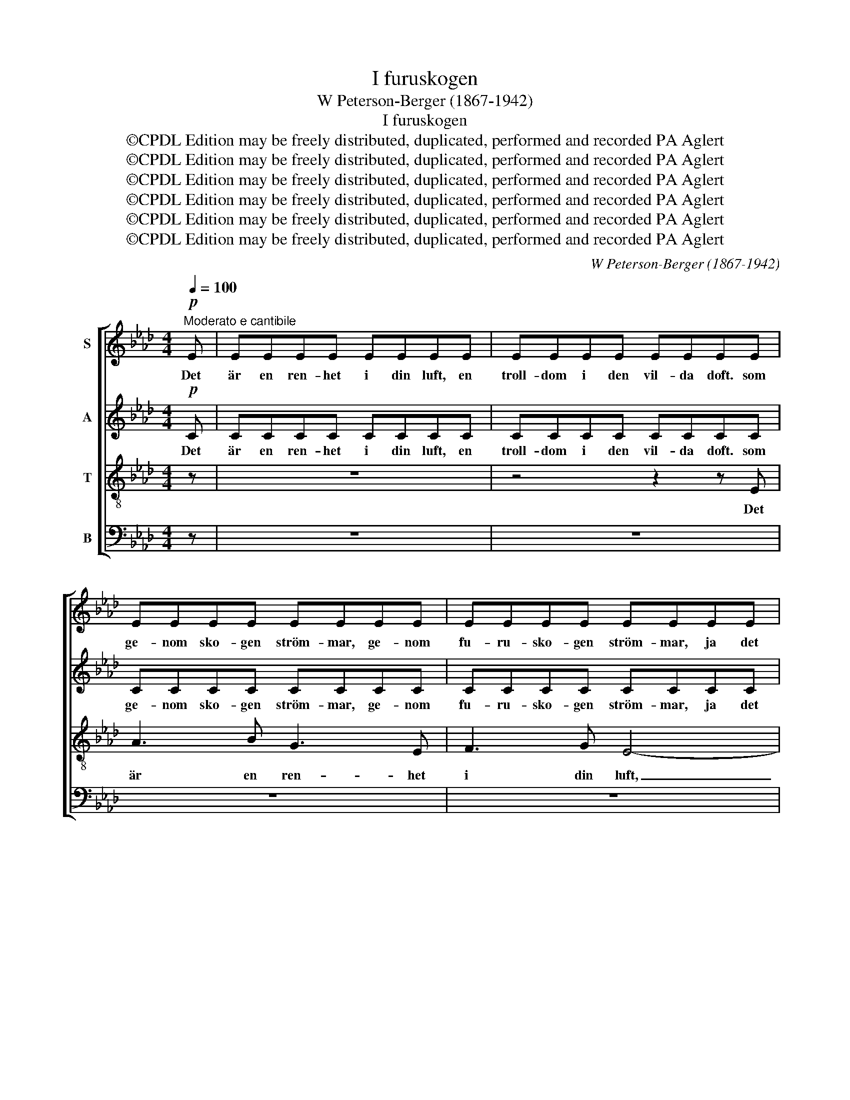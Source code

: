 X:1
T:I furuskogen
T:W Peterson-Berger (1867-1942)
T:I furuskogen
T:©CPDL Edition may be freely distributed, duplicated, performed and recorded PA Aglert
T:©CPDL Edition may be freely distributed, duplicated, performed and recorded PA Aglert
T:©CPDL Edition may be freely distributed, duplicated, performed and recorded PA Aglert
T:©CPDL Edition may be freely distributed, duplicated, performed and recorded PA Aglert
T:©CPDL Edition may be freely distributed, duplicated, performed and recorded PA Aglert
T:©CPDL Edition may be freely distributed, duplicated, performed and recorded PA Aglert
C:W Peterson-Berger (1867-1942)
Z:©CPDL Edition may be freely distributed, duplicated, performed and recorded
Z:PA Aglert
%%score [ 1 2 3 4 ]
L:1/8
Q:1/4=100
M:4/4
K:Ab
V:1 treble nm="S"
V:2 treble nm="A"
V:3 treble-8 nm="T"
V:4 bass nm="B"
V:1
"^Moderato e cantibile"!p! E | EEEE EEEE | EEEE EEEE | EEEE EEEE | EEEE EEEE | EEEE EEEE | %6
w: Det|är en ren- het i din luft, en|troll- dom i den vil- da doft. som|ge- nom sko- gen ström- mar, ge- nom|fu- ru- sko- gen ström- mar, ja det|är en ren- het i din luft, en|
 EEEE EEEE | EEEE EEEE | EEEE EEEE | EEEE EEEE | EEEE EEEE |"^cresc." EEEE EEEE |!mf! GGGG GGGG | %13
w: troll- dom i den vil- da doft. som|ge- nom sko- gen ström- mar, ge- nom|fu- ru- sko- gen ström- mar, ja det|är en ren- het i din luft, en|troll- dom i den vil- da doft. som|ge- nom sko- gen ström- mar, ge- nom|fu- ru- sko- gen ström- mar, ja det|
 AAAA AAAA | GGGG G3!mf! G | B3 c A3 F | G3 A F3 G | A6 B2 | B6 z2 | z!mp! e e3 e e2- | %20
w: är en ren- het i din luft, en|troll- dom i den doft. där|bäck- en dan- sar|glad och fri, så|glad och|fri,|och äl- ven gli-|
 ee e3!<(! A AB!<)! |!mf! c3 A A2!>(! G2!>)! | F2 E3 z z!p! E |"^rit." E3 C C2 C2 | %24
w: * der tyst för- bi i|dju- pa all- vars-|dröm- mar, i|dju- pa all- vars-|
!>(! !fermata!D8!>)! | !fermata!C8 |] %26
w: dröm-|mar.|
V:2
!p! C | CCCC CCCC | CCCC CCCC | CCCC CCCC | CCCC CCCC | CCCC CCCC | DDDD DDDD | CCCC CCCC | %8
w: Det|är en ren- het i din luft, en|troll- dom i den vil- da doft. som|ge- nom sko- gen ström- mar, ge- nom|fu- ru- sko- gen ström- mar, ja det|är en ren- het i din luft, en|troll- dom i den vil- da doft. som|ge- nom sko- gen ström- mar, ge- nom|
 CCCC CCCC | CCCC CCCC | DDDD DDDD |"^cresc." CCCC CCCC |!mf! EEEE EEEE | CCCC =DDDD | %14
w: fu- ru- sko- gen ström- mar, ja det|är en ren- het i din luft, en|troll- dom i den vil- da doft. som|ge- nom sko- gen ström- mar, ge- nom|fu- ru- sko- gen ström- mar, ja det|är en ren- het i din luft, en|
 EEEE E3!mf! E | !courtesy!_D3 E C3 D | B,3 C D3 B, | C6 F2 | G6 z2 | z!mp! E E3 E E2- | %20
w: troll- dom i den doft. där|bäck- en dan- sar|glad och fri, så|glad och|fri,|och äl- ven gli-|
 EE E3!<(! F FF!<)! |!mf! F3 F =E2!>(! E2!>)! | F2 D3 z z!p! D |"^rit." C3 A, A,2 A,2 | %24
w: * der tyst för- bi i|dju- pa all- vars-|dröm- mar, i|dju- pa all- vars-|
!>(! !fermata!G,8!>)! | !fermata!A,8 |] %26
w: dröm-|mar.|
V:3
 z | z8 | z4 z2 z E | A3 B G3 E | F3 G E4- | E8- | E6 z!mp! E | A3 B G3 E | F3 G E4- | E8- | %10
w: ||Det|är en ren- het|i din luft,|_|* en|troll- dom i den|vil- da doft.|_|
 E6 z!mf! E |"^cresc." A3 c (BAG)A | B8- | B8 | B4- B3 z | z!mf! e e3 e e2- | ee e3 e e2- | %17
w: * som|ge- nom sko- * * gen|ström-||mar, _|där bäck- en dan-|* sar glad och fri,|
 e EAc ef=dB | e4- e!mp! EGA | B3 c A3 F | G3 A F3!<(! G!<)! |!mf! A3 c B2!>(! B2!>)! | %22
w: _ där bäck- en dan- sar glad och|fri, _ och äl- ven|gli- der tyst, så|tyst för- bi i|dju- pa all- vars-|
 A2 G3 z z!p! G |"^rit." A3 E E2 E2 |!>(! !fermata!_F8!>)! | !fermata!E8 |] %26
w: dröm- mar, i|dju- pa all- vars-|dröm-|mar.|
V:4
 z | z8 | z8 | z8 | z8 | z!mf!!<(! A,,C,E, A,!<)!B,G,E, | F,4-!>(! G,4-!>)! | A,2 z2 z4 | z8 | %9
w: |||||Det är en ren- het i din|luft, _|_||
 z!mf!!<(! A,,C,E, A,B,!<)!G,E, | F,4-!>(! G,4-!>)! |"^cresc." A,2 z2 z4 | z!f! B,,E,G, B,2 G,2 | %13
w: en troll- dom i den vil- da|doft. _|_|som ge- nom sko- gen|
 F,4!>(! B,,4!>)! | E,4- E,3 z | z!mf! E, E,3 E, E,2- | E,E, E,3 E, E,2- | E,8- | %18
w: ström- *|mar, _|där bäck- en dan-|* sar glad och fri,|_|
 E, B,G,B,, E,2 z!mp! C, | D,3 E, C,3 D, | B,,3 C, D,3!<(! D,!<)! |!mf! C,3 C, C,2!>(! C,2!>)! | %22
w: * så glad och fri, och|äl- ven gli- der|tyst för- bi i|dju- pa all- vars-|
 D,2 B,,3 z z!p! B,, |"^rit." A,,3 A,, A,,2 A,,2 |!>(! !fermata!A,,8!>)! | !fermata!A,,8 |] %26
w: dröm- mar, i|dju- pa all- vars-|dröm-|mar.|

